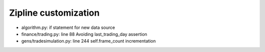 Zipline customization
---------------------

* algorithm.py: if statement for new data source 
* finance/trading.py: line 88 Avoiding last_trading_day assertion
* gens/tradesimulation.py: line 244 self.frame_count incrementation
